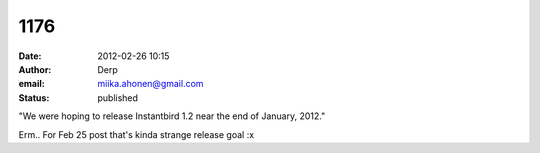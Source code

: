 1176
####
:date: 2012-02-26 10:15
:author: Derp
:email: miika.ahonen@gmail.com
:status: published

"We were hoping to release Instantbird 1.2 near the end of January, 2012."

Erm.. For Feb 25 post that's kinda strange release goal :x

